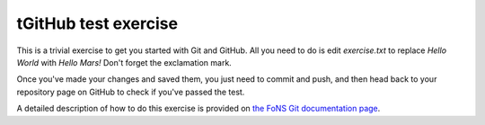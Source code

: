 tGitHub test exercise
====================

This is a trivial exercise to get you started with Git and GitHub. All you
need to do is edit `exercise.txt` to replace `Hello World` with `Hello Mars!`
Don't forget the exclamation mark.

Once you've made your changes and saved them, you just need to commit and push,
and then head back to your repository page on GitHub to check if you've passed
the test.

A detailed description of how to do this exercise is provided on `the FoNS
Git documentation page
<https://imperial-fons-computing.github.io/3_git.html#doing-coursework-using-github-classroom>`_.
